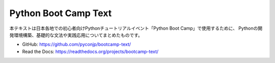 .. Python Boot Camp Text documentation master file, created by
   sphinx-quickstart on Thu Apr 28 02:28:53 2016.
   You can adapt this file completely to your liking, but it should at least
   contain the root `toctree` directive.

Python Boot Camp Text
=====================

本テキストは日本各地での初心者向けPythonチュートリアルイベント「Python Boot Camp」で使用するために、
Pythonの開発環境構築、基礎的な文法や実践応用についてまとめたものです。

- GitHub: https://github.com/pyconjp/bootcamp-text/
- Read the Docs: https://readthedocs.org/projects/bootcamp-text/

.. .. toctree::
   :maxdepth: 2

   organize/index
   textbook/index
